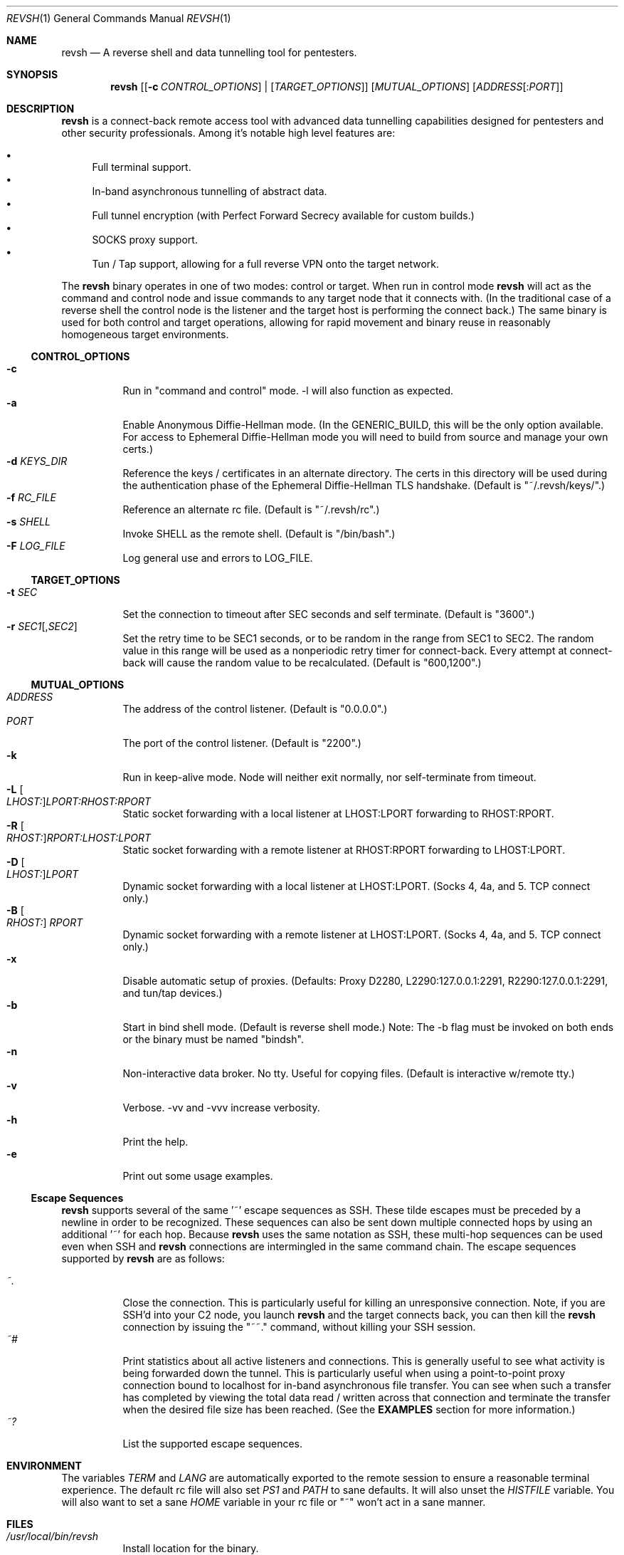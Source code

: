 .\"*********************************************************
.\"
.\" revsh
.\" A remote access security tool for establishing reverse
.\" shells with terminal support. Additionally, revsh offers
.\" crypto tunneling, SOCKS proxies, and reverse VPNs for
.\" advanced pivoting.
.\"
.\" Copyright (c) 2013 @emptymonkey
.\"
.\" Permission is hereby granted, free of charge, to any
.\" person obtaining a copy of this software and associated
.\" documentation files (the "Software"), to deal in the
.\" Software without restriction, including without
.\" limitation the rights to use, copy, modify, merge,
.\" publish, distribute, sublicense, and/or sell copies of
.\" the Software, and to permit persons to whom the Software
.\" is furnished to do so, subject to the following
.\" conditions:
.\"
.\" The above copyright notice and this permission notice
.\" shall be included in all copies or substantial portions
.\" of the Software.
.\"
.\" THE SOFTWARE IS PROVIDED "AS IS", WITHOUT WARRANTY OF
.\" ANY KIND, EXPRESS OR IMPLIED, INCLUDING BUT NOT LIMITED
.\" TO THE WARRANTIES OF MERCHANTABILITY, FITNESS FOR A
.\" PARTICULAR PURPOSE AND NONINFRINGEMENT. IN NO EVENT
.\" SHALL THE AUTHORS OR COPYRIGHT HOLDERS BE LIABLE FOR ANY
.\" CLAIM, DAMAGES OR OTHER LIABILITY, WHETHER IN AN ACTION
.\" OF CONTRACT, TORT OR OTHERWISE, ARISING FROM, OUT OF OR
.\" IN CONNECTION WITH THE SOFTWARE OR THE USE OR OTHER
.\" DEALINGS IN THE SOFTWARE.
.\"
.\"*********************************************************

.Dd September 25, 2016
.Dt REVSH 1
.Os Linux/FreeBSD

.\"*********************************************************
.Sh NAME
.Nm revsh
.Nd A reverse shell and data tunnelling tool for pentesters.

.\"*********************************************************
.Sh SYNOPSIS
.Nm 
.Op [ Fl c Ar CONTROL_OPTIONS ] | [ Ar TARGET_OPTIONS ]
.Op Ar MUTUAL_OPTIONS
.Op Ar ADDRESS Ns Op : Ns Ar PORT

.\"*********************************************************
.Sh DESCRIPTION
.Nm
is a connect-back remote access tool with advanced data 
tunnelling capabilities designed for pentesters and other 
security professionals. Among it's notable high level 
features are:
.Pp
.Bl -bullet -compact
.It
Full terminal support.
.It
In-band asynchronous tunnelling of abstract data.
.It
Full tunnel encryption (with Perfect Forward Secrecy 
available for custom builds.)
.It
SOCKS proxy support.
.It
Tun / Tap support, allowing for a full reverse VPN onto the
target network.
.El
.Pp
The
.Nm
binary operates in one of two modes: control or target. When
run in control mode
.Nm
will act as the command and control node and issue 
commands to any target node that it connects with. (In the
traditional case of a reverse shell the control node is the
listener and the target host is performing the connect 
back.) The same binary is used for both control and target
operations, allowing for rapid movement and binary reuse in
reasonably homogeneous target environments.

.Ss CONTROL_OPTIONS
.Bl -tag -width Ds -compact
.It Fl c 
Run in "command and control" mode. -l will also function as 
expected.
.It Fl a
Enable Anonymous Diffie-Hellman mode. (In the GENERIC_BUILD,
this will be the only option available. For access to
Ephemeral Diffie-Hellman mode you will need to build from
source and manage your own certs.)
.It Fl d Ar KEYS_DIR
Reference the keys / certificates in an alternate directory. 
The certs in this directory will be used during the 
authentication phase of the Ephemeral Diffie-Hellman TLS
handshake. (Default is "~/.revsh/keys/".)
.It Fl f Ar RC_FILE
Reference an alternate rc file.  (Default is "~/.revsh/rc".)
.It Fl s Ar SHELL
Invoke SHELL as the remote shell.  (Default is "/bin/bash".)
.It Fl F Ar LOG_FILE
Log general use and errors to LOG_FILE.
.El

.Ss TARGET_OPTIONS
.Bl -tag -width Ds -compact
.It Fl t Ar SEC
Set the connection to timeout after SEC seconds and self 
terminate. (Default is "3600".)
.It Fl r Ar SEC1 Ns Op , Ns Ar SEC2
Set the retry time to be SEC1 seconds, or to be random in
the range from SEC1 to SEC2. The random value in this 
range will be used as a nonperiodic retry timer for 
connect-back. Every attempt at connect-back will cause
the random value to be recalculated.
(Default is "600,1200".)
.El

.Ss MUTUAL_OPTIONS
.Bl -tag -width Ds -compact
.It Ar ADDRESS
The address of the control listener. (Default is "0.0.0.0".)
.It Ar PORT
The port of the control listener. (Default is "2200".)
.It Fl k
Run in keep-alive mode. Node will neither exit normally,
nor self-terminate from timeout.
.It Fl L Oo Ar LHOST: Oc Ns Ar LPORT:RHOST:RPORT
Static socket forwarding with a local listener at
LHOST:LPORT forwarding to RHOST:RPORT.
.It Fl R Oo Ar RHOST: Oc Ns Ar RPORT:LHOST:LPORT
Static socket forwarding with a remote listener at
RHOST:RPORT forwarding to LHOST:LPORT.
.It Fl D Oo Ar LHOST: Oc Ns Ar LPORT
Dynamic socket forwarding with a local listener at
LHOST:LPORT. (Socks 4, 4a, and 5. TCP connect only.)
.It Fl B Oo Ar RHOST: Oc Ar RPORT
Dynamic socket forwarding with a remote listener at
LHOST:LPORT. (Socks 4, 4a, and 5. TCP connect only.)
.It Fl x
Disable automatic setup of proxies. (Defaults: Proxy D2280,
L2290:127.0.0.1:2291, R2290:127.0.0.1:2291, and tun/tap
devices.)
.It Fl b
Start in bind shell mode. (Default is reverse shell mode.)
Note: The -b flag must be invoked on both ends or the 
binary must be named "bindsh".
.It Fl n
Non-interactive data broker. No tty. Useful for copying
files. (Default is interactive w/remote tty.)
.It Fl v
Verbose. -vv and -vvv increase verbosity.
.It Fl h
Print the help.
.It Fl e
Print out some usage examples.
.El

.Ss Escape Sequences
.Nm
supports several of the same '~' escape sequences as SSH.
These tilde escapes must be preceded by a newline in order
to be recognized. These sequences can also be sent down
multiple connected hops by using an additional '~' for
each hop. Because 
.Nm
uses the same notation as SSH, these multi-hop sequences
can be used even when SSH and
.Nm
connections are intermingled in the same command chain.
The escape sequences supported by
.Nm
are as follows:
.Pp
.Bl -tag -width Ds -compact
.It Ar ~.
Close the connection. This is particularly useful for
killing an unresponsive connection. Note, if you are SSH'd
into your C2 node, you launch
.Nm
and the target connects back, you can then kill the 
.Nm
connection by issuing the "~~." command, without killing 
your SSH session.
.It Ar ~#
Print statistics about all active listeners and connections.
This is generally useful to see what activity is being 
forwarded down the tunnel. This is particularly useful
when using a point-to-point proxy connection bound to 
localhost for in-band asynchronous file transfer. You 
can see when such a transfer has completed by viewing
the total data read / written across that connection
and terminate the transfer when the desired file size
has been reached. (See the
.Cm EXAMPLES
section for more information.)
.It Ar ~?
List the supported escape sequences.
.El

.\"*********************************************************
.Sh ENVIRONMENT
The variables
.Ar TERM
and
.Ar LANG
are automatically exported to the remote session to ensure
a reasonable terminal experience. The default rc file will
also set 
.Ar PS1
and
.Ar PATH
to sane defaults. It will also unset
the
.Ar HISTFILE
variable. You will also want to set a sane 
.Ar HOME
variable in your rc file or "~" won't act in a sane 
manner.

.\"*********************************************************
.Sh FILES
.Bl -tag -width Ds -compact
.It Pa /usr/local/bin/revsh
Install location for the binary.
.It Ar ~/.revsh/
The revsh user's directory for personal customization.
.It Ar ~/.revsh/rc
The user's revsh rc file, whose commands are executed
remotely upon connection.
.It Ar ~/.revsh/keys/
The user's main keys directory. The certs for a particular
build are stored here. Custom key directories set up on a
per target basis can be separately managed and invoked with
the -d option.
.El

.\"*********************************************************
.Sh EXAMPLES
XXX To Do XXX

.\"*********************************************************
.Sh DIAGNOSTICS

.Nm
exits with 0 on success and -1 on error.

.\"*********************************************************
.Sh COMPATIBILITY
.Ss Libraries
.Nm
was written with portability in mind. Unfortunately there 
are issues innate to moving a complex binary onto a target
platform whose libraries are in an unknown state.
The only compatabile libraries that
.Nm
requires on the target host are libssl and libcrypto from
OpenSSL. OpenSSL library compatability represents the single
greatest challenge to
.Nm
portability. When faced with a library incompatability (or
total absence) your options are:
.Pp
.Bl -tag -width Ds -compact
.It Sy Static Build
A compilation option to build the libraries in statically
exists in the Makefile. This will result in a slight
increase in the binary size, but add great portability. If
the host continues to present compatibility issues, it may
be old enough that these issues are in the libc networking
library themselves.
.It Sy Dynamic Build to Era
Fingerprint the target host, install a VM with that 
version in your lab environment, and build a custom
.Nm
binary on it. As long as OpenSSL is present on the target
host, this option will resolve all known library issues.
.It Sy Compatibility Build
The Makefile also offers a compatibility build. This build
does 
.Sy *NOT*
have encryption, so there is no OpenSSL
dependency. (Your traffic will
.Sy *NOT*
be encrypted!) 
Additionally, this build uses the older suite of libc 
networking calls and should resolve any issues with 
targeting an older libc install.
.El

.Ss Ephemeral Diffie-Hellman
.Nm
is built with Anonymous Diffie-Hellman as the TLS handshake
in the GENERIC_BUILD. While offering compatibility with 
other
.Nm
binaries, the lack of authentication allows for the 
potential of a malicious connection. Due to the timing
aspect of a normal interaction (the operator is sitting
at the terminal waiting for the connect back which 
they launch manually) such a counter-hack event is
unlikely. However, to add authentication to the TLS
handshake, 
.Nm
offers Ephemeral Diffie-Hellman support with Perfect 
Forward Secrecy. This is the default mode when the binary
is built from source by the operator. The first step of 
compilation is to generate the appropriate certs. The 
second step then
.Sy embeds the target certs in the binary!
This is done purposefully so that a credential recovery /
reuse isn't as simple as grabbing the certs from disk or
pulling a password out of the binary. The challenge for 
a counter-hack has then been upped to the level of 
reverse-engineering. While baking crypto into a programs
binary is very sub-optimal for the enterprise, it is useful
in reducing exposure in a network penetration scenario. 
This is mentioned in the COMPATIBILITY section because it
inherently implies that a control node will be unable to
authenticate a target node with EDH if it doesn't have 
access to the certs from the target binaries build. (This
is what is referred to as the "keys" directory.) If the
build of the target and the control are different, and the
control doesn't know the targets certs, EDH will not work
and the binaries are incompatible. The binaries will still
work with ADH, thus disabling the authentication piece of
the TLS handshake entirely.

.Ss SOCKS
.Nm
supports SOCKS 4, 4a, and 5 TCP Connect calls. Neither TCP
Bind calls, nor UDP calls are supported. Adding such
capabilities would have significantly increased the 
complexity and size of the program without any real gain 
in modern functionality. SOCKS is powerful and easy to use,
but I would suggest using the reverse VPN feature of 
.Nm
to bridge networks if a more complex network interaction is
required.

.\"*********************************************************
.Sh SEE ALSO
.Xr netcat 1
.Xr ssh 1

.\"*********************************************************
.Sh STANDARDS
.St -p1003.1-2001

.\"*********************************************************
.Sh HISTORY

.Nm
started life as a simple reverse shell with a tty. Many
features have been added over the last several years. I've
done my best to keep out features that are superfluous
while adding in ones that seem helpful. My main happiness
is in knowing that I have deleted far more of this codebase
than exists today.

.\"*********************************************************
.Sh AUTHORS

.Bl -compact
.It
@emptymonkey - github.com/emptymonkey 
.El

.\"*********************************************************
.Sh BUGS

Obviously. Report them, please, and I'll try to fix them.

